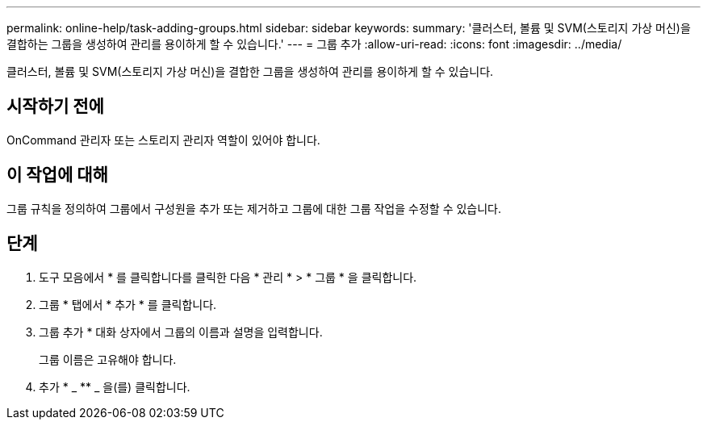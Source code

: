 ---
permalink: online-help/task-adding-groups.html 
sidebar: sidebar 
keywords:  
summary: '클러스터, 볼륨 및 SVM(스토리지 가상 머신)을 결합하는 그룹을 생성하여 관리를 용이하게 할 수 있습니다.' 
---
= 그룹 추가
:allow-uri-read: 
:icons: font
:imagesdir: ../media/


[role="lead"]
클러스터, 볼륨 및 SVM(스토리지 가상 머신)을 결합한 그룹을 생성하여 관리를 용이하게 할 수 있습니다.



== 시작하기 전에

OnCommand 관리자 또는 스토리지 관리자 역할이 있어야 합니다.



== 이 작업에 대해

그룹 규칙을 정의하여 그룹에서 구성원을 추가 또는 제거하고 그룹에 대한 그룹 작업을 수정할 수 있습니다.



== 단계

. 도구 모음에서 * 를 클릭합니다image:../media/clusterpage-settings-icon.gif[""]를 클릭한 다음 * 관리 * > * 그룹 * 을 클릭합니다.
. 그룹 * 탭에서 * 추가 * 를 클릭합니다.
. 그룹 추가 * 대화 상자에서 그룹의 이름과 설명을 입력합니다.
+
그룹 이름은 고유해야 합니다.

. 추가 * _ ** _ 을(를) 클릭합니다.

